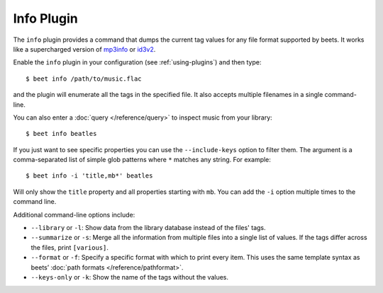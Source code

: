 Info Plugin
===========

The ``info`` plugin provides a command that dumps the current tag values for
any file format supported by beets. It works like a supercharged version of
`mp3info`_ or `id3v2`_.

Enable the ``info`` plugin in your configuration (see :ref:`using-plugins`) and
then type::

    $ beet info /path/to/music.flac

and the plugin will enumerate all the tags in the specified file. It also
accepts multiple filenames in a single command-line.

You can also enter a :doc:`query </reference/query>` to inspect music from
your library::

    $ beet info beatles

If you just want to see specific properties you can use the
``--include-keys`` option to filter them. The argument is a
comma-separated list of simple glob patterns where ``*`` matches any
string. For example::

    $ beet info -i 'title,mb*' beatles

Will only show the ``title`` property and all properties starting with
``mb``. You can add the ``-i`` option multiple times to the command
line.

Additional command-line options include:

* ``--library`` or ``-l``: Show data from the library database instead of the
  files' tags.
* ``--summarize`` or ``-s``: Merge all the information from multiple files
  into a single list of values. If the tags differ across the files, print
  ``[various]``.
* ``--format`` or ``-f``: Specify a specific format with which to print every
  item. This uses the same template syntax as beets’ :doc:`path formats
  </reference/pathformat>`.
* ``--keys-only`` or ``-k``: Show the name of the tags without the values.

.. _id3v2: http://id3v2.sourceforge.net
.. _mp3info: https://www.ibiblio.org/mp3info/
